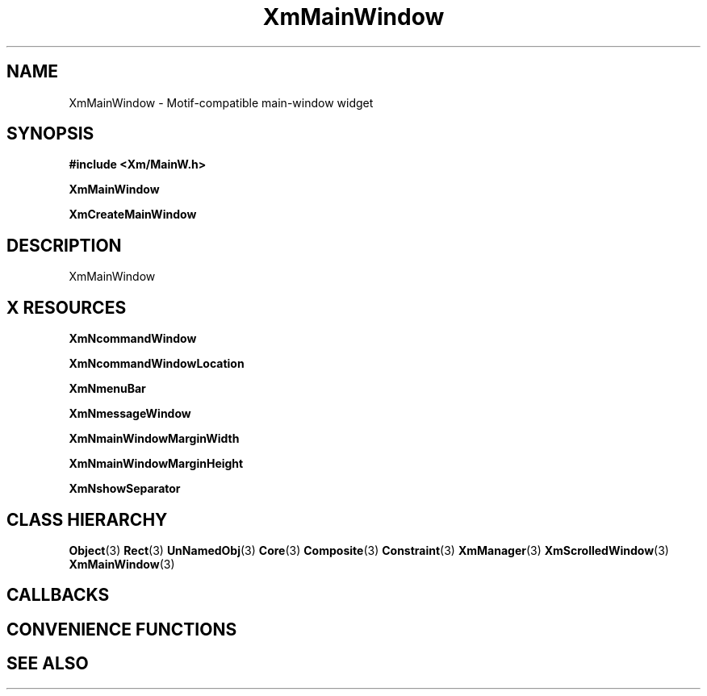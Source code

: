 '\" t
.\" $Header: /cvsroot/lesstif/lesstif/doc/lessdox/widgets/XmMainWindow.3,v 1.5 2009/04/29 12:23:30 paulgevers Exp $
.\"
.\" Copyright (C) 1997-1998 Free Software Foundation, Inc.
.\" 
.\" This file is part of the GNU LessTif Library.
.\" This library is free software; you can redistribute it and/or
.\" modify it under the terms of the GNU Library General Public
.\" License as published by the Free Software Foundation; either
.\" version 2 of the License, or (at your option) any later version.
.\" 
.\" This library is distributed in the hope that it will be useful,
.\" but WITHOUT ANY WARRANTY; without even the implied warranty of
.\" MERCHANTABILITY or FITNESS FOR A PARTICULAR PURPOSE.  See the GNU
.\" Library General Public License for more details.
.\" 
.\" You should have received a copy of the GNU Library General Public
.\" License along with this library; if not, write to the Free
.\" Software Foundation, Inc., 675 Mass Ave, Cambridge, MA 02139, USA.
.\" 
.TH XmMainWindow 3 "April 1998" "LessTif Project" "LessTif Manuals"
.SH NAME
XmMainWindow \- Motif-compatible main-window widget
.SH SYNOPSIS
.B #include <Xm/MainW.h>
.PP
.B XmMainWindow
.PP
.B XmCreateMainWindow
.SH DESCRIPTION
XmMainWindow
.SH X RESOURCES
.TS
tab(;);
l l l l l.
Name;Class;Type;Default;Access
_
XmNcommandWindow;XmCCommandWindow;Widget;NULL;CSG
XmNcommandWindowLocation;XmCCommandWindowLocation;CommandWindowLocation;NULL;CSG
XmNmenuBar;XmCMenuBar;Widget;NULL;CSG
XmNmessageWindow;XmCMessageWindow;Widget;NULL;CSG
XmNmainWindowMarginWidth;XmCMainWindowMarginWidth;HorizontalDimension;NULL;CSG
XmNmainWindowMarginHeight;XmCMainWindowMarginHeight;VerticalDimension;NULL;CSG
XmNshowSeparator;XmCShowSeparator;Boolean;NULL;CSG
.TE
.PP
.BR XmNcommandWindow
.PP
.BR XmNcommandWindowLocation
.PP
.BR XmNmenuBar
.PP
.BR XmNmessageWindow
.PP
.BR XmNmainWindowMarginWidth
.PP
.BR XmNmainWindowMarginHeight
.PP
.BR XmNshowSeparator
.PP
.SH CLASS HIERARCHY
.BR Object (3)
.BR Rect (3)
.BR UnNamedObj (3)
.BR Core (3)
.BR Composite (3)
.BR Constraint (3)
.BR XmManager (3)
.BR XmScrolledWindow (3)
.BR XmMainWindow (3)
.SH CALLBACKS
.SH CONVENIENCE FUNCTIONS
.SH SEE ALSO
